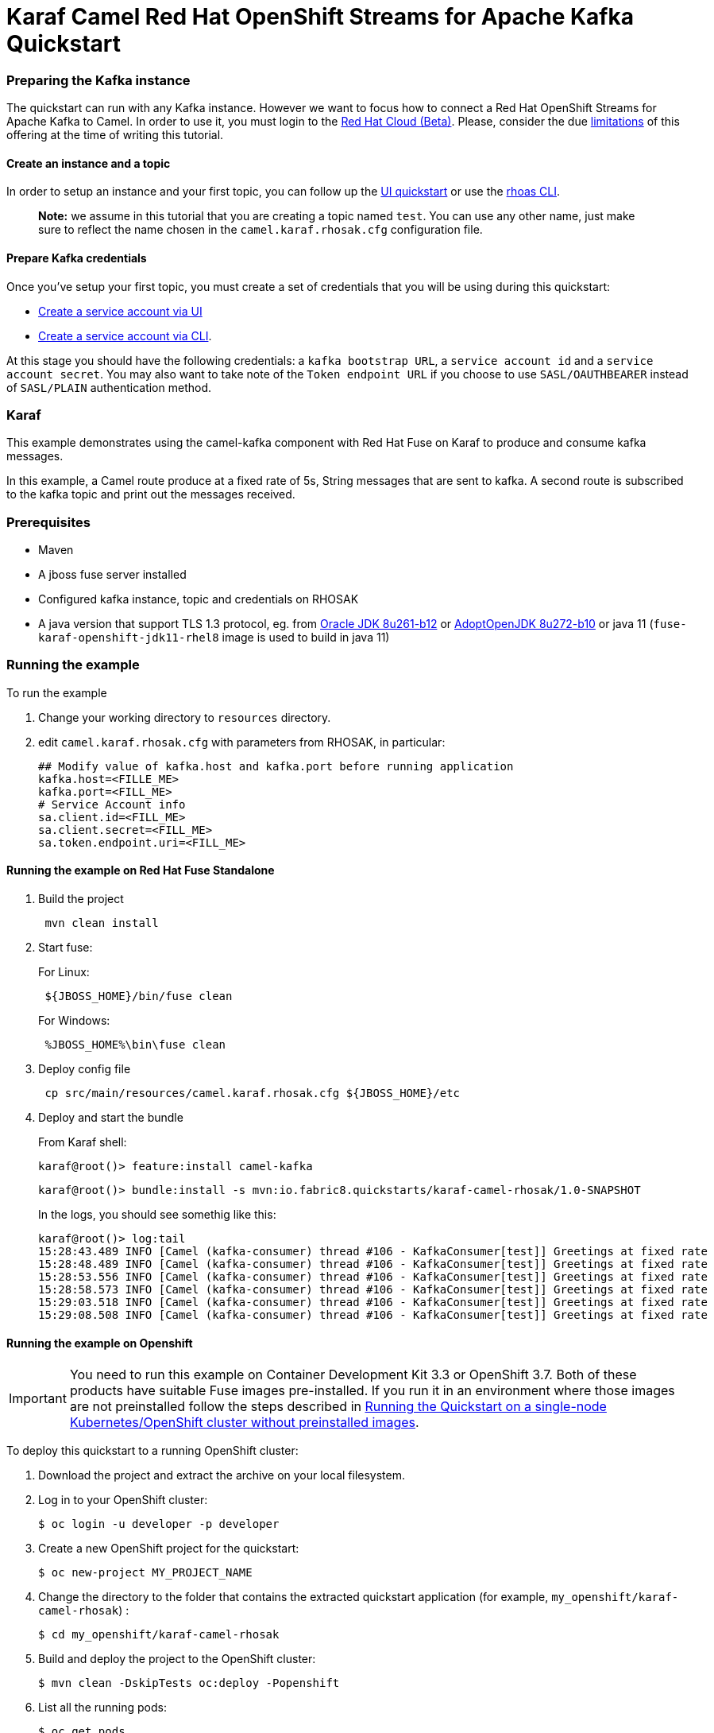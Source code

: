 = Karaf Camel Red Hat OpenShift Streams for Apache Kafka Quickstart

=== Preparing the Kafka instance

The quickstart can run with any Kafka instance. However we want to focus
how to connect a Red Hat OpenShift Streams for Apache Kafka to Camel.
In order to use it, you must login to the
https://cloud.redhat.com/beta/[Red Hat Cloud (Beta)]. Please, consider
the due https://access.redhat.com/articles/5979061[limitations] of this
offering at the time of writing this tutorial.

==== Create an instance and a topic

In order to setup an instance and your first topic, you can follow up
the
https://cloud.redhat.com/beta/application-services/streams/resources?quickstart=getting-started[UI
quickstart] or use the
https://access.redhat.com/documentation/en-us/red_hat_openshift_streams_for_apache_kafka/1/guide/f520e427-cad2-40ce-823d-96234ccbc047[rhoas
CLI].

____
*Note:* we assume in this tutorial that you are creating a topic named
`test`. You can use any other name, just make sure to reflect the name
chosen in the `camel.karaf.rhosak.cfg` configuration file.
____

==== Prepare Kafka credentials

Once you’ve setup your first topic, you must create a set of credentials
that you will be using during this quickstart:

* https://access.redhat.com/documentation/en-us/red_hat_openshift_streams_for_apache_kafka/1/guide/f351c4bd-9840-42ef-bcf2-b0c9be4ee30a#_7cb5e3f0-4b76-408d-b245-ff6959d3dbf7[Create
a service account via UI]
* https://access.redhat.com/documentation/en-us/red_hat_openshift_streams_for_apache_kafka/1/guide/f520e427-cad2-40ce-823d-96234ccbc047#_5199d61c-8435-45b0-83f2-9c8c93ef3e31[Create
a service account via CLI].

At this stage you should have the following credentials: a
`kafka bootstrap URL`, a `service account id` and a
`service account secret`. You may also want to take note of the
`Token endpoint URL` if you choose to use ``SASL/OAUTHBEARER`` instead
of ``SASL/PLAIN`` authentication method.

=== Karaf

This example demonstrates using the camel-kafka component with Red Hat
Fuse on Karaf to produce and consume kafka messages.

In this example, a Camel route produce at a fixed rate of 5s, String
messages that are sent to kafka. A second route is subscribed to the
kafka topic and print out the messages received.

=== Prerequisites

* Maven
* A jboss fuse server installed
* Configured kafka instance, topic and credentials on RHOSAK
* A java version that support TLS 1.3 protocol, eg. from https://www.oracle.com/java/technologies/javase/8u261-relnotes.html[Oracle JDK 8u261-b12] or https://bugs.openjdk.java.net/browse/JDK-8245466[AdoptOpenJDK 8u272-b10] or java 11 (`fuse-karaf-openshift-jdk11-rhel8` image is used to build in java 11)


=== Running the example

To run the example

[arabic]
. Change your working directory to `resources` directory.
. edit `camel.karaf.rhosak.cfg` with parameters from RHOSAK, in particular:
+
[source,java-properties]
----
## Modify value of kafka.host and kafka.port before running application
kafka.host=<FILLE_ME>
kafka.port=<FILL_ME>
# Service Account info
sa.client.id=<FILL_ME>
sa.client.secret=<FILL_ME>
sa.token.endpoint.uri=<FILL_ME>
----

==== Running the example on Red Hat Fuse Standalone
. Build the project
+
....
 mvn clean install
....

. Start fuse:
+
For Linux:
+
....
 ${JBOSS_HOME}/bin/fuse clean
....
+
For Windows:
+
....
 %JBOSS_HOME%\bin\fuse clean
....

. Deploy config file
+
....
 cp src/main/resources/camel.karaf.rhosak.cfg ${JBOSS_HOME}/etc
....

. Deploy and start the bundle
+
From Karaf shell:
+
....
karaf@root()> feature:install camel-kafka
....
+
....
karaf@root()> bundle:install -s mvn:io.fabric8.quickstarts/karaf-camel-rhosak/1.0-SNAPSHOT
....
+
In the logs, you should see somethig like this:
+
....
karaf@root()> log:tail
15:28:43.489 INFO [Camel (kafka-consumer) thread #106 - KafkaConsumer[test]] Greetings at fixed rate
15:28:48.489 INFO [Camel (kafka-consumer) thread #106 - KafkaConsumer[test]] Greetings at fixed rate
15:28:53.556 INFO [Camel (kafka-consumer) thread #106 - KafkaConsumer[test]] Greetings at fixed rate
15:28:58.573 INFO [Camel (kafka-consumer) thread #106 - KafkaConsumer[test]] Greetings at fixed rate
15:29:03.518 INFO [Camel (kafka-consumer) thread #106 - KafkaConsumer[test]] Greetings at fixed rate
15:29:08.508 INFO [Camel (kafka-consumer) thread #106 - KafkaConsumer[test]] Greetings at fixed rate
....

==== Running the example on Openshift
IMPORTANT: You need to run this example on Container Development Kit 3.3 or OpenShift 3.7.
Both of these products have suitable Fuse images pre-installed.
If you run it in an environment where those images are not preinstalled follow the steps described in <<single-node-without-preinstalled-images>>.


To deploy this quickstart to a running OpenShift cluster:

. Download the project and extract the archive on your local filesystem.

. Log in to your OpenShift cluster:
+
[source,bash,options="nowrap",subs="attributes+"]
----
$ oc login -u developer -p developer
----

. Create a new OpenShift project for the quickstart:
+
[source,bash,options="nowrap",subs="attributes+"]
----
$ oc new-project MY_PROJECT_NAME
----

. Change the directory to the folder that contains the extracted quickstart application (for example, `my_openshift/karaf-camel-rhosak`) :
+
[source,bash,options="nowrap",subs="attributes+"]
----
$ cd my_openshift/karaf-camel-rhosak
----

. Build and deploy the project to the OpenShift cluster:
+
[source,bash,options="nowrap",subs="attributes+"]
----
$ mvn clean -DskipTests oc:deploy -Popenshift
----

. List all the running pods:
+
[source,bash,options="nowrap",subs="attributes+"]
----
$ oc get pods
----

. Find the name of the pod that runs this quickstart. Output the logs from the running pods and see the messages sent by Camel:
+
[source,bash,options="nowrap",subs="attributes+"]
----
$ oc logs <name of pod>
----

[#single-node-without-preinstalled-images]
=== Running the Quickstart on a single-node Kubernetes/OpenShift cluster without preinstalled images

A single-node Kubernetes/OpenShift cluster provides you with access to a cloud environment that is similar to a production environment.

If you have a single-node Kubernetes/OpenShift cluster, such as Minishift or the Red Hat Container Development Kit, link:http://appdev.openshift.io/docs/minishift-installation.html[installed and running], you can deploy your quickstart there.

. Log in to your OpenShift cluster:
+
[source,bash,options="nowrap",subs="attributes+"]
----
$ oc login -u developer -p developer
----

. Create a new OpenShift project for the quickstart:
+
[source,bash,options="nowrap",subs="attributes+"]
----
$ oc new-project MY_PROJECT_NAME
----

. Import base images in your newly created project (MY_PROJECT_NAME) according to https://access.redhat.com/documentation/en-us/red_hat_fuse/7.7/html/fuse_on_openshift_guide/get-started-non-admin[documentation].

. Change the directory to the folder that contains the extracted quickstart application (for example, `my_openshift/karaf-camel-rhosak`) :
+
[source,bash,options="nowrap",subs="attributes+"]
----
$ cd my_openshift/karaf-camel-rhosak
----

. Build and deploy the project to the OpenShift cluster:
+
[source,bash,options="nowrap",subs="attributes+"]
----
$ mvn clean -DskipTests oc:deploy -Popenshift -Djkube.generator.fromMode=istag -Djkube.generator.from=MY_PROJECT_NAME/fuse7-karaf-openshift:1.10
----

. In your browser, navigate to the `MY_PROJECT_NAME` project in the OpenShift console.
Wait until you can see that the pod for the `karaf-camel-rhosak` has started up.

. On the project's `Overview` page, navigate to the details page deployment of the `karaf-camel-rhosak` application: `https://OPENSHIFT_IP_ADDR:8443/console/project/MY_PROJECT_NAME/browse/pods/karaf-camel-rhosak-NUMBER_OF_DEPLOYMENT?tab=details`.

. Switch to tab `Logs` and then see the messages sent by Camel.

